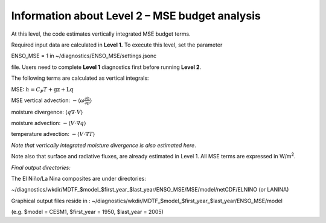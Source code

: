 Information about Level 2 – MSE budget analysis
===============================================

At this level, the code estimates vertically integrated MSE budget
terms.

Required input data are calculated in **Level 1.** To execute this
level, set the parameter

ENSO_MSE = 1 in ~/diagnostics/ENSO_MSE/settings.jsonc

file. Users need to complete **Level 1** diagnostics first before
running **Level 2**.

The following terms are calculated as vertical integrals:

MSE: :math:`h = C_{P}T + \text{gz} + \text{Lq}`

MSE vertical advection:
:math:`- \left\langle \omega\frac{\partial h}{\partial p} \right\rangle`

moisture divergence: :math:`\left\langle q\nabla \cdot V \right\rangle`

moisture advection:
:math:`- \left\langle V \cdot \nabla q \right\rangle`

temperature advection:
:math:`- \left\langle V \cdot \nabla T \right\rangle`

*Note that vertically integrated moisture divergence is also estimated
here*.

Note also that surface and radiative fluxes, are already estimated in
Level 1. All MSE terms are expressed in W/m\ :sup:`2`.

*Final output directories:*

The El Niño/La Nina composites are under directories:

~/diagnostics/wkdir/MDTF_$model_$first_year_$last_year/ENSO_MSE/MSE/model/netCDF/ELNINO
(or LANINA)

Graphical output files reside in :
~/diagnostics/wkdir/MDTF_$model_$first_year_$last_year/ENSO_MSE/model

(e.g. $model = CESM1, $first_year = 1950, $last_year = 2005)
